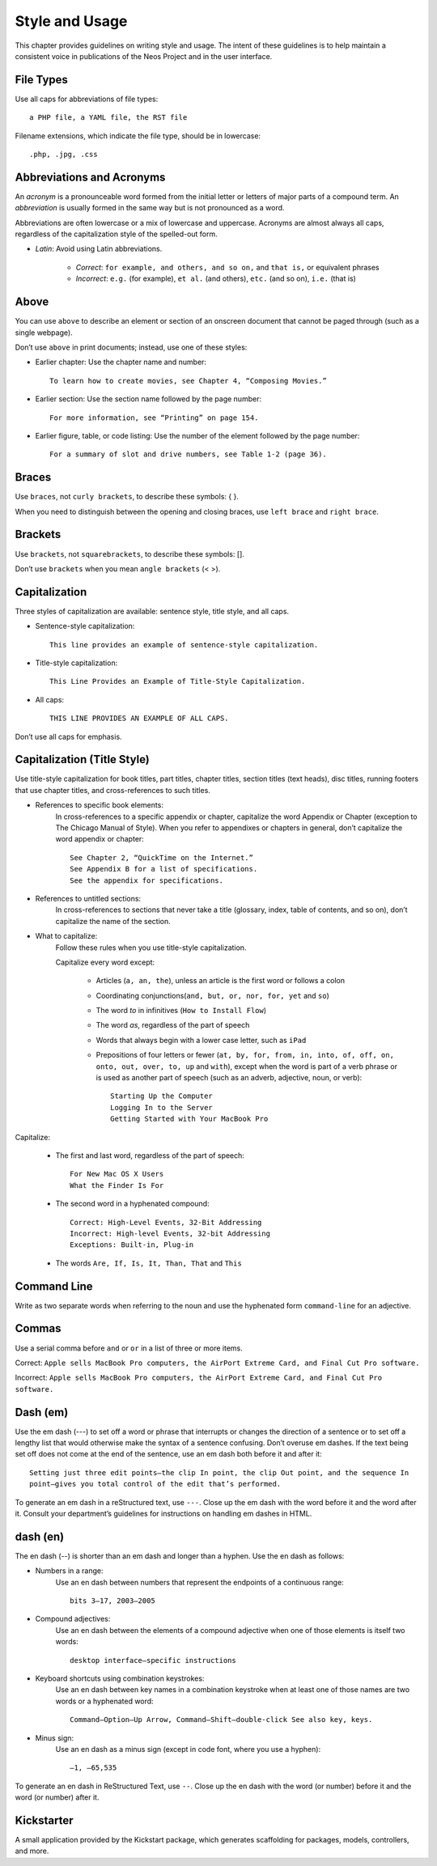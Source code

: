 Style and Usage
===============

.. highlight:: text

This chapter provides guidelines on writing style and usage. The intent of these
guidelines is to help maintain a consistent voice in publications of the Neos Project and
in the user interface.


File Types
----------

Use all caps for abbreviations of file types::

	a PHP file, a YAML file, the RST file

Filename extensions, which indicate the file type, should be in lowercase::

	.php, .jpg, .css

Abbreviations and Acronyms
--------------------------

An *acronym* is a pronounceable word formed from the initial letter or letters of major
parts of a compound term. An *abbreviation* is usually formed in the same way but is not
pronounced as a word.

Abbreviations are often lowercase or a mix of lowercase and uppercase. Acronyms are
almost always all caps, regardless of the capitalization style of the spelled-out form.

* *Latin*: Avoid using Latin abbreviations.

	* *Correct*: ``for example, and others, and so on,`` and ``that is,`` or equivalent phrases
	* *Incorrect*: ``e.g.`` (for example), ``et al.`` (and others), ``etc.``  (and so on), ``i.e.`` (that is)

Above
-----

You can use ``above`` to describe an element or section of an onscreen document
that cannot be paged through (such as a single webpage).

Don’t use ``above`` in print documents; instead, use one of these styles:

- Earlier chapter: Use the chapter name and number::

	To learn how to create movies, see Chapter 4, “Composing Movies.”

- Earlier section: Use the section name followed by the page number::

	For more information, see “Printing” on page 154.

- Earlier figure, table, or code listing: Use the number of the element followed by the page number::

	For a summary of slot and drive numbers, see Table 1-2 (page 36).

Braces
------

Use ``braces``, not ``curly brackets``, to describe these symbols: { }.

When you need to distinguish between the opening and closing braces, use ``left brace``
and ``right brace``.

Brackets
--------

Use ``brackets``, not ``squarebrackets``, to describe these symbols: [].

Don’t use ``brackets`` when you mean ``angle brackets`` (< >).

Capitalization
--------------

Three styles of capitalization are available: sentence style, title style, and all caps.

- Sentence-style capitalization::

	This line provides an example of sentence-style capitalization.

- Title-style capitalization::

	This Line Provides an Example of Title-Style Capitalization.

- All caps::

	THIS LINE PROVIDES AN EXAMPLE OF ALL CAPS.

Don’t use all caps for emphasis.

Capitalization (Title Style)
----------------------------

Use title-style capitalization for book titles, part titles, chapter titles, section titles
(text heads), disc titles, running footers that use chapter titles, and cross-references to
such titles.

- References to specific book elements:
	In cross-references to a specific appendix or chapter, capitalize the word Appendix or
	Chapter (exception to The Chicago Manual of Style). When you refer to appendixes or
	chapters in general, don’t capitalize the word appendix or chapter::

		See Chapter 2, “QuickTime on the Internet.”
		See Appendix B for a list of specifications.
		See the appendix for specifications.

- References to untitled sections:
	In cross-references to sections that never take a title (glossary, index, table of
	contents, and so on), don’t capitalize the name of the section.
- What to capitalize:
	Follow these rules when you use title-style capitalization.

	Capitalize every word except:

		- Articles (``a, an, the``), unless an article is the first word or follows a colon
		- Coordinating conjunctions(``and, but, or, nor, for, yet`` and ``so``)
		- The word *to* in infinitives (``How to Install Flow``)
		- The word *as*, regardless of the part of speech
		- Words that always begin with a lower case letter, such as ``iPad``
		- Prepositions of four letters or fewer (``at, by, for, from, in, into, of, off, on,
		  onto, out, over, to, up`` and ``with``), except when the word is part of a verb phrase
		  or is used as another part of speech (such as an adverb, adjective, noun, or verb)::

			Starting Up the Computer
			Logging In to the Server
			Getting Started with Your MacBook Pro

Capitalize:

	- The first and last word, regardless of the part of speech::

		For New Mac OS X Users
		What the Finder Is For

	- The second word in a hyphenated compound::

		Correct: High-Level Events, 32-Bit Addressing
		Incorrect: High-level Events, 32-bit Addressing
		Exceptions: Built-in, Plug-in

	- The words ``Are, If, Is, It, Than, That`` and ``This``

Command Line
------------

Write as two separate words when referring to the noun and use the hyphenated form ``command-line``
for an adjective.

Commas
------

Use a serial comma before ``and`` or ``or`` in a list of three or more items.

Correct: ``Apple sells MacBook Pro computers, the AirPort Extreme Card, and Final Cut Pro software.``

Incorrect: ``Apple sells MacBook Pro computers, the AirPort Extreme Card, and Final Cut Pro software.``

Dash (em)
---------

Use the em dash (---) to set off a word or phrase that interrupts or changes the direction
of a sentence or to set off a lengthy list that would otherwise make the syntax of a sentence
confusing. Don’t overuse em dashes. If the text being set off does not come at the end of the
sentence, use an em dash both before it and after it::

	Setting just three edit points—the clip In point, the clip Out point, and the sequence In
	point—gives you total control of the edit that’s performed.

To generate an em dash in a reStructured text, use ``---``.
Close up the em dash with the word before it and the word after it. Consult your department’s
guidelines for instructions on handling em dashes in HTML.

dash (en)
---------

The en dash (--) is shorter than an em dash and longer than a hyphen. Use the en dash as
follows:

- Numbers in a range:
	Use an en dash between numbers that represent the endpoints of a continuous range::

		bits 3–17, 2003–2005

- Compound adjectives:
	Use an en dash between the elements of a compound adjective when one of those elements is
	itself two words::

		desktop interface–specific instructions

- Keyboard shortcuts using combination keystrokes:
	Use an en dash between key names in a combination keystroke when at least one of those
	names are two words or a hyphenated word::

		Command–Option–Up Arrow, Command–Shift–double-click See also key, keys.

- Minus sign:
	Use an en dash as a minus sign (except in code font, where you use a hyphen)::

		–1, –65,535

To generate an en dash in ReStructured Text, use ``--``. Close up the en
dash with the word (or number) before it and the word (or number) after it.

Kickstarter
-----------

A small application provided by the Kickstart package, which generates scaffolding for packages,
models, controllers, and more.

